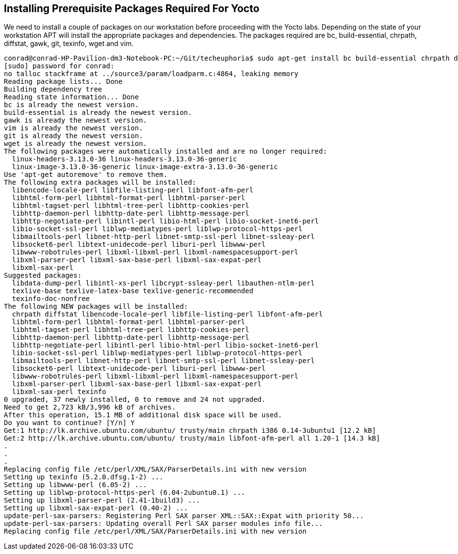== Installing Prerequisite Packages Required For Yocto

We need to install a couple of packages on our workstation before
proceeding with the Yocto labs. Depending on the state of your workstation
APT will install the appropriate packages and dependencies.
The packages required are bc, build-essential, chrpath, diffstat, gawk, git,
texinfo, wget and vim.

[source, bash]
----
conrad@conrad-HP-Pavilion-dm3-Notebook-PC:~/Git/techeuphoria$ sudo apt-get install bc build-essential chrpath diffstat gawk git texinfo wget vim
[sudo] password for conrad: 
no talloc stackframe at ../source3/param/loadparm.c:4864, leaking memory
Reading package lists... Done
Building dependency tree       
Reading state information... Done
bc is already the newest version.
build-essential is already the newest version.
gawk is already the newest version.
vim is already the newest version.
git is already the newest version.
wget is already the newest version.
The following packages were automatically installed and are no longer required:
  linux-headers-3.13.0-36 linux-headers-3.13.0-36-generic
  linux-image-3.13.0-36-generic linux-image-extra-3.13.0-36-generic
Use 'apt-get autoremove' to remove them.
The following extra packages will be installed:
  libencode-locale-perl libfile-listing-perl libfont-afm-perl
  libhtml-form-perl libhtml-format-perl libhtml-parser-perl
  libhtml-tagset-perl libhtml-tree-perl libhttp-cookies-perl
  libhttp-daemon-perl libhttp-date-perl libhttp-message-perl
  libhttp-negotiate-perl libintl-perl libio-html-perl libio-socket-inet6-perl
  libio-socket-ssl-perl liblwp-mediatypes-perl liblwp-protocol-https-perl
  libmailtools-perl libnet-http-perl libnet-smtp-ssl-perl libnet-ssleay-perl
  libsocket6-perl libtext-unidecode-perl liburi-perl libwww-perl
  libwww-robotrules-perl libxml-libxml-perl libxml-namespacesupport-perl
  libxml-parser-perl libxml-sax-base-perl libxml-sax-expat-perl
  libxml-sax-perl
Suggested packages:
  libdata-dump-perl libintl-xs-perl libcrypt-ssleay-perl libauthen-ntlm-perl
  texlive-base texlive-latex-base texlive-generic-recommended
  texinfo-doc-nonfree
The following NEW packages will be installed:
  chrpath diffstat libencode-locale-perl libfile-listing-perl libfont-afm-perl
  libhtml-form-perl libhtml-format-perl libhtml-parser-perl
  libhtml-tagset-perl libhtml-tree-perl libhttp-cookies-perl
  libhttp-daemon-perl libhttp-date-perl libhttp-message-perl
  libhttp-negotiate-perl libintl-perl libio-html-perl libio-socket-inet6-perl
  libio-socket-ssl-perl liblwp-mediatypes-perl liblwp-protocol-https-perl
  libmailtools-perl libnet-http-perl libnet-smtp-ssl-perl libnet-ssleay-perl
  libsocket6-perl libtext-unidecode-perl liburi-perl libwww-perl
  libwww-robotrules-perl libxml-libxml-perl libxml-namespacesupport-perl
  libxml-parser-perl libxml-sax-base-perl libxml-sax-expat-perl
  libxml-sax-perl texinfo
0 upgraded, 37 newly installed, 0 to remove and 24 not upgraded.
Need to get 2,723 kB/3,996 kB of archives.
After this operation, 15.1 MB of additional disk space will be used.
Do you want to continue? [Y/n] Y
Get:1 http://lk.archive.ubuntu.com/ubuntu/ trusty/main chrpath i386 0.14-3ubuntu1 [12.2 kB]
Get:2 http://lk.archive.ubuntu.com/ubuntu/ trusty/main libfont-afm-perl all 1.20-1 [14.3 kB]
.
.
.
Replacing config file /etc/perl/XML/SAX/ParserDetails.ini with new version
Setting up texinfo (5.2.0.dfsg.1-2) ...
Setting up libwww-perl (6.05-2) ...
Setting up liblwp-protocol-https-perl (6.04-2ubuntu0.1) ...
Setting up libxml-parser-perl (2.41-1build3) ...
Setting up libxml-sax-expat-perl (0.40-2) ...
update-perl-sax-parsers: Registering Perl SAX parser XML::SAX::Expat with priority 50...
update-perl-sax-parsers: Updating overall Perl SAX parser modules info file...
Replacing config file /etc/perl/XML/SAX/ParserDetails.ini with new version
----
